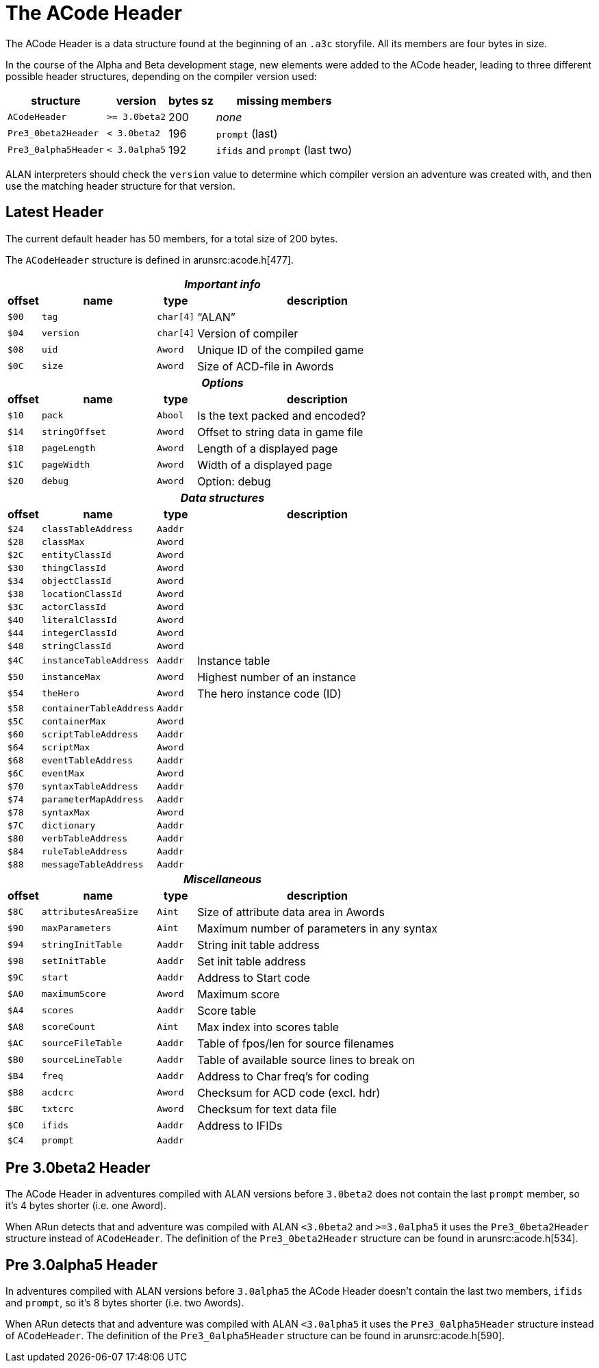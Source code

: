 [appendix]
= The ACode Header

The ACode Header is a data structure found at the beginning of an `.a3c` storyfile.
All its members are four bytes in size.

In the course of the Alpha and Beta development stage, new elements were added to the ACode header, leading to three different possible header structures, depending on the compiler version used:

[%autowidth.stretch]
[cols="2*<m,^d,<a"]
|==============================================================================
| structure          | version     | bytes sz | missing members

| ACodeHeader        | >= 3.0beta2 | 200      | _none_
| Pre3_0beta2Header  | < 3.0beta2  | 196      | `prompt` (last)
| Pre3_0alpha5Header | < 3.0alpha5 | 192      |  `ifids` and `prompt` (last two)
|==============================================================================

ALAN interpreters should check the `version` value to determine which compiler version an adventure was created with, and then use the matching header structure for that version.


== Latest Header

The current default header has 50 members, for a total size of 200 bytes.

The `ACodeHeader` structure is defined in arunsrc:acode.h[477].

[%autowidth.stretch]
[cols="^m,2*<m,<d"]
|==============================================================================
4+^h| _Important info_

h| offset h| name h| type h| description
| $00 | tag     | char[4] | "`ALAN`"
| $04 | version | char[4] | Version of compiler
| $08 | uid     | Aword   | Unique ID of the compiled game
| $0C | size    | Aword   | Size of ACD-file in Awords

4+^h| _Options_
h| offset h| name h| type h| description
| $10 | pack         | Abool | Is the text packed and encoded?
| $14 | stringOffset | Aword | Offset to string data in game file
| $18 | pageLength   | Aword | Length of a displayed page
| $1C | pageWidth    | Aword | Width of a displayed page
| $20 | debug        | Aword | Option: debug

4+^h| _Data structures_
h| offset h| name h| type h| description
| $24 | classTableAddress     | Aaddr |
| $28 | classMax              | Aword |
| $2C | entityClassId         | Aword |
| $30 | thingClassId          | Aword |
| $34 | objectClassId         | Aword |
| $38 | locationClassId       | Aword |
| $3C | actorClassId          | Aword |
| $40 | literalClassId        | Aword |
| $44 | integerClassId        | Aword |
| $48 | stringClassId         | Aword |
| $4C | instanceTableAddress  | Aaddr | Instance table
| $50 | instanceMax           | Aword | Highest number of an instance
| $54 | theHero               | Aword | The hero instance code (ID)
| $58 | containerTableAddress | Aaddr |
| $5C | containerMax          | Aword |
| $60 | scriptTableAddress    | Aaddr |
| $64 | scriptMax             | Aword |
| $68 | eventTableAddress     | Aaddr |
| $6C | eventMax              | Aword |
| $70 | syntaxTableAddress    | Aaddr |
| $74 | parameterMapAddress   | Aaddr |
| $78 | syntaxMax             | Aword |
| $7C | dictionary            | Aaddr |
| $80 | verbTableAddress      | Aaddr |
| $84 | ruleTableAddress      | Aaddr |
| $88 | messageTableAddress   | Aaddr |

4+^h| _Miscellaneous_
h| offset h| name h| type h| description
| $8C | attributesAreaSize | Aint  | Size of attribute data area in Awords
| $90 | maxParameters      | Aint  | Maximum number of parameters in any syntax
| $94 | stringInitTable    | Aaddr | String init table address
| $98 | setInitTable       | Aaddr | Set init table address
| $9C | start              | Aaddr | Address to Start code
| $A0 | maximumScore       | Aword | Maximum score
| $A4 | scores             | Aaddr | Score table
| $A8 | scoreCount         | Aint  | Max index into scores table
| $AC | sourceFileTable    | Aaddr | Table of fpos/len for source filenames
| $B0 | sourceLineTable    | Aaddr | Table of available source lines to break on
| $B4 | freq               | Aaddr | Address to Char freq's for coding
| $B8 | acdcrc             | Aword | Checksum for ACD code (excl. hdr)
| $BC | txtcrc             | Aword | Checksum for text data file
| $C0 | ifids              | Aaddr | Address to IFIDs
| $C4 | prompt             | Aaddr |
|==============================================================================


== Pre 3.0beta2 Header

The ACode Header in adventures compiled with ALAN versions before `3.0beta2` does not contain the last `prompt` member, so it's 4 bytes shorter (i.e. one Aword).

When ARun detects that and adventure was compiled with ALAN `<3.0beta2` and `>=3.0alpha5` it uses the `Pre3_0beta2Header` structure instead of `ACodeHeader`.
The definition of the `Pre3_0beta2Header` structure can be found in arunsrc:acode.h[534].


== Pre 3.0alpha5 Header

In adventures compiled with ALAN versions before `3.0alpha5` the ACode Header doesn't contain the last two members, `ifids` and `prompt`, so it's 8 bytes shorter (i.e. two Awords).

When ARun detects that and adventure was compiled with ALAN `<3.0alpha5` it uses the `Pre3_0alpha5Header` structure instead of `ACodeHeader`.
The definition of the `Pre3_0alpha5Header` structure can be found in arunsrc:acode.h[590].
